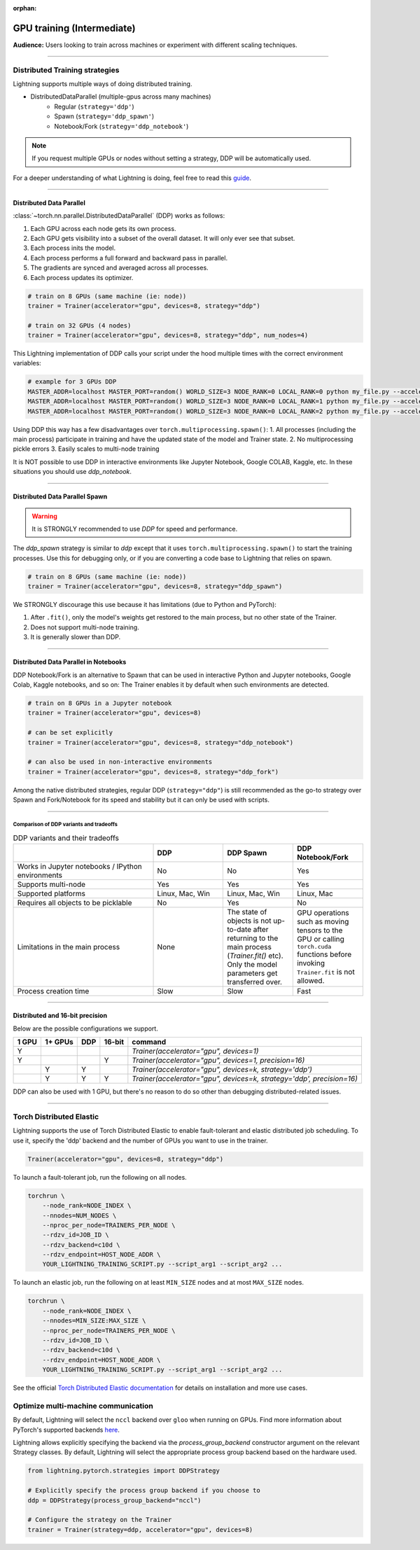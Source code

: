 :orphan:

.. _gpu_intermediate:

GPU training (Intermediate)
===========================
**Audience:** Users looking to train across machines or experiment with different scaling techniques.

----


Distributed Training strategies
-------------------------------
Lightning supports multiple ways of doing distributed training.

.. video:: https://pl-bolts-doc-images.s3.us-east-2.amazonaws.com/pl_docs/yt/Trainer+flags+4-+multi+node+training_3.mp4
    :poster: https://pl-bolts-doc-images.s3.us-east-2.amazonaws.com/pl_docs/trainer_flags/yt_thumbs/thumb_multi_gpus.png
    :width: 400

- DistributedDataParallel (multiple-gpus across many machines)
    - Regular (``strategy='ddp'``)
    - Spawn (``strategy='ddp_spawn'``)
    - Notebook/Fork (``strategy='ddp_notebook'``)

.. note::
    If you request multiple GPUs or nodes without setting a strategy, DDP will be automatically used.

For a deeper understanding of what Lightning is doing, feel free to read this
`guide <https://medium.com/@_willfalcon/9-tips-for-training-lightning-fast-neural-networks-in-pytorch-8e63a502f565>`_.


----


Distributed Data Parallel
^^^^^^^^^^^^^^^^^^^^^^^^^
:class:`~torch.nn.parallel.DistributedDataParallel` (DDP) works as follows:

1. Each GPU across each node gets its own process.
2. Each GPU gets visibility into a subset of the overall dataset. It will only ever see that subset.
3. Each process inits the model.
4. Each process performs a full forward and backward pass in parallel.
5. The gradients are synced and averaged across all processes.
6. Each process updates its optimizer.

.. code-block:: python

    # train on 8 GPUs (same machine (ie: node))
    trainer = Trainer(accelerator="gpu", devices=8, strategy="ddp")

    # train on 32 GPUs (4 nodes)
    trainer = Trainer(accelerator="gpu", devices=8, strategy="ddp", num_nodes=4)

This Lightning implementation of DDP calls your script under the hood multiple times with the correct environment
variables:

.. code-block:: bash

    # example for 3 GPUs DDP
    MASTER_ADDR=localhost MASTER_PORT=random() WORLD_SIZE=3 NODE_RANK=0 LOCAL_RANK=0 python my_file.py --accelerator 'gpu' --devices 3 --etc
    MASTER_ADDR=localhost MASTER_PORT=random() WORLD_SIZE=3 NODE_RANK=0 LOCAL_RANK=1 python my_file.py --accelerator 'gpu' --devices 3 --etc
    MASTER_ADDR=localhost MASTER_PORT=random() WORLD_SIZE=3 NODE_RANK=0 LOCAL_RANK=2 python my_file.py --accelerator 'gpu' --devices 3 --etc

Using DDP this way has a few disadvantages over ``torch.multiprocessing.spawn()``:
1. All processes (including the main process) participate in training and have the updated state of the model and Trainer state.
2. No multiprocessing pickle errors
3. Easily scales to multi-node training

It is NOT possible to use DDP in interactive environments like Jupyter Notebook, Google COLAB, Kaggle, etc.
In these situations you should use `ddp_notebook`.


----


Distributed Data Parallel Spawn
^^^^^^^^^^^^^^^^^^^^^^^^^^^^^^^

.. warning:: It is STRONGLY recommended to use `DDP` for speed and performance.

The `ddp_spawn` strategy is similar to `ddp` except that it uses ``torch.multiprocessing.spawn()`` to start the training processes.
Use this for debugging only, or if you are converting a code base to Lightning that relies on spawn.

.. code-block:: python

    # train on 8 GPUs (same machine (ie: node))
    trainer = Trainer(accelerator="gpu", devices=8, strategy="ddp_spawn")

We STRONGLY discourage this use because it has limitations (due to Python and PyTorch):

1. After ``.fit()``, only the model's weights get restored to the main process, but no other state of the Trainer.
2. Does not support multi-node training.
3. It is generally slower than DDP.


----


Distributed Data Parallel in Notebooks
^^^^^^^^^^^^^^^^^^^^^^^^^^^^^^^^^^^^^^

DDP Notebook/Fork is an alternative to Spawn that can be used in interactive Python and Jupyter notebooks, Google Colab, Kaggle notebooks, and so on:
The Trainer enables it by default when such environments are detected.

.. code-block:: python

    # train on 8 GPUs in a Jupyter notebook
    trainer = Trainer(accelerator="gpu", devices=8)

    # can be set explicitly
    trainer = Trainer(accelerator="gpu", devices=8, strategy="ddp_notebook")

    # can also be used in non-interactive environments
    trainer = Trainer(accelerator="gpu", devices=8, strategy="ddp_fork")

Among the native distributed strategies, regular DDP (``strategy="ddp"``) is still recommended as the go-to strategy over Spawn and Fork/Notebook for its speed and stability but it can only be used with scripts.


----


Comparison of DDP variants and tradeoffs
****************************************

.. list-table:: DDP variants and their tradeoffs
   :widths: 40 20 20 20
   :header-rows: 1

   * -
     - DDP
     - DDP Spawn
     - DDP Notebook/Fork
   * - Works in Jupyter notebooks / IPython environments
     - No
     - No
     - Yes
   * - Supports multi-node
     - Yes
     - Yes
     - Yes
   * - Supported platforms
     - Linux, Mac, Win
     - Linux, Mac, Win
     - Linux, Mac
   * - Requires all objects to be picklable
     - No
     - Yes
     - No
   * - Limitations in the main process
     - None
     - The state of objects is not up-to-date after returning to the main process (`Trainer.fit()` etc). Only the model parameters get transferred over.
     - GPU operations such as moving tensors to the GPU or calling ``torch.cuda`` functions before invoking ``Trainer.fit`` is not allowed.
   * - Process creation time
     - Slow
     - Slow
     - Fast


----


Distributed and 16-bit precision
^^^^^^^^^^^^^^^^^^^^^^^^^^^^^^^^

Below are the possible configurations we support.

+-------+---------+-----+--------+-----------------------------------------------------------------------+
| 1 GPU | 1+ GPUs | DDP | 16-bit | command                                                               |
+=======+=========+=====+========+=======================================================================+
| Y     |         |     |        | `Trainer(accelerator="gpu", devices=1)`                               |
+-------+---------+-----+--------+-----------------------------------------------------------------------+
| Y     |         |     | Y      | `Trainer(accelerator="gpu", devices=1, precision=16)`                 |
+-------+---------+-----+--------+-----------------------------------------------------------------------+
|       | Y       | Y   |        | `Trainer(accelerator="gpu", devices=k, strategy='ddp')`               |
+-------+---------+-----+--------+-----------------------------------------------------------------------+
|       | Y       | Y   | Y      | `Trainer(accelerator="gpu", devices=k, strategy='ddp', precision=16)` |
+-------+---------+-----+--------+-----------------------------------------------------------------------+

DDP can also be used with 1 GPU, but there's no reason to do so other than debugging distributed-related issues.


----


Torch Distributed Elastic
-------------------------
Lightning supports the use of Torch Distributed Elastic to enable fault-tolerant and elastic distributed job scheduling. To use it, specify the 'ddp' backend and the number of GPUs you want to use in the trainer.

.. code-block:: python

    Trainer(accelerator="gpu", devices=8, strategy="ddp")

To launch a fault-tolerant job, run the following on all nodes.

.. code-block:: bash

    torchrun \
        --node_rank=NODE_INDEX \
        --nnodes=NUM_NODES \
        --nproc_per_node=TRAINERS_PER_NODE \
        --rdzv_id=JOB_ID \
        --rdzv_backend=c10d \
        --rdzv_endpoint=HOST_NODE_ADDR \
        YOUR_LIGHTNING_TRAINING_SCRIPT.py --script_arg1 --script_arg2 ...

To launch an elastic job, run the following on at least ``MIN_SIZE`` nodes and at most ``MAX_SIZE`` nodes.

.. code-block:: bash

    torchrun \
        --node_rank=NODE_INDEX \
        --nnodes=MIN_SIZE:MAX_SIZE \
        --nproc_per_node=TRAINERS_PER_NODE \
        --rdzv_id=JOB_ID \
        --rdzv_backend=c10d \
        --rdzv_endpoint=HOST_NODE_ADDR \
        YOUR_LIGHTNING_TRAINING_SCRIPT.py --script_arg1 --script_arg2 ...

See the official `Torch Distributed Elastic documentation <https://pytorch.org/docs/stable/distributed.elastic.html>`_ for details
on installation and more use cases.


Optimize multi-machine communication
------------------------------------

By default, Lightning will select the ``nccl`` backend over ``gloo`` when running on GPUs.
Find more information about PyTorch's supported backends `here <https://pytorch.org/docs/stable/distributed.html>`__.

Lightning allows explicitly specifying the backend via the `process_group_backend` constructor argument on the relevant Strategy classes. By default, Lightning will select the appropriate process group backend based on the hardware used.

.. code-block:: python

    from lightning.pytorch.strategies import DDPStrategy

    # Explicitly specify the process group backend if you choose to
    ddp = DDPStrategy(process_group_backend="nccl")

    # Configure the strategy on the Trainer
    trainer = Trainer(strategy=ddp, accelerator="gpu", devices=8)
